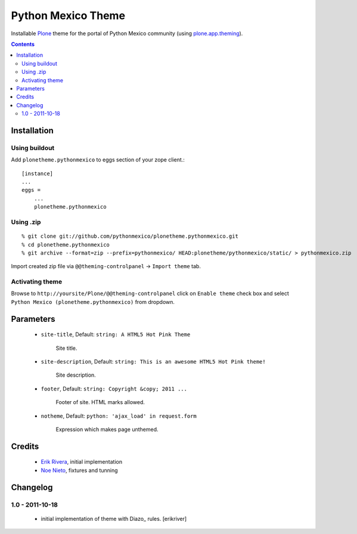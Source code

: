 ====================
Python Mexico Theme
====================

Installable `Plone`_ theme for the portal of Python Mexico community (using `plone.app.theming`_).

.. contents::


Installation
============

Using buildout
---------------

Add ``plonetheme.pythonmexico`` to eggs section of your zope client.::

    [instance]
    ...
    eggs =
        ...
        plonetheme.pythonmexico


Using .zip
-----------

::

    % git clone git://github.com/pythonmexico/plonetheme.pythonmexico.git
    % cd plonetheme.pythonmexico
    % git archive --format=zip --prefix=pythonmexico/ HEAD:plonetheme/pythonmexico/static/ > pythonmexico.zip

Import created zip file via ``@@theming-controlpanel`` -> ``Import theme`` tab.


Activating theme
----------------

Browse to ``http://yoursite/Plone/@@theming-controlpanel`` click on ``Enable
theme`` check box and select ``Python Mexico (plonetheme.pythonmexico)`` from
dropdown.

Parameters
==========

    * ``site-title``, Default: ``string: A HTML5 Hot Pink Theme``

        Site title. 

    * ``site-description``, Default: ``string: This is an awesome HTML5 Hot Pink theme!``

        Site description.

    * ``footer``, Default: ``string: Copyright &copy; 2011 ...``

        Footer of site. HTML marks allowed.

    * ``notheme``, Default: ``python: 'ajax_load' in request.form``

        Expression which makes page unthemed.


Credits
=======

    * `Erik Rivera`_, initial implementation
    * `Noe Nieto`_, fixtures and tunning


Changelog
=========

1.0 - 2011-10-18
----------------

    * initial implementation of theme with Diazo_ rules.
      [erikriver]


.. _`Erik Rivera`: http://rivera.pro
.. _`Noe Nieto`: http://noenieto.com

.. _`Plone`: http://plone.org
.. _`plone.app.theming`: http://pypi.python.org/pypi/plone.app.theming
.. _`Diazo': http://diazo.org
